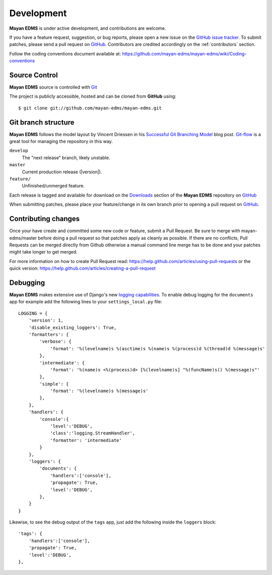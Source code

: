 .. _development:

Development
===========

**Mayan EDMS** is under active development, and contributions are welcome.

If you have a feature request, suggestion, or bug reports, please open a new
issue on the `GitHub issue tracker`_. To submit patches, please send a pull
request on GitHub_.  Contributors are credited accordingly on the :ref:`contributors` section.

Follow the coding conventions document available at: https://github.com/mayan-edms/mayan-edms/wiki/Coding-conventions

.. _GitHub: https://github.com/mayan-edms/mayan-edms/
.. _`GitHub issue tracker`: https://github.com/mayan-edms/mayan-edms/issues


Source Control
--------------

**Mayan EDMS** source is controlled with Git_

The project is publicly accessible, hosted and can be cloned from **GitHub** using::

    $ git clone git://github.com/mayan-edms/mayan-edms.git


Git branch structure
--------------------

**Mayan EDMS** follows the model layout by Vincent Driessen in his `Successful Git Branching Model`_ blog post. Git-flow_ is a great tool for managing the repository in this way.

``develop``
    The "next release" branch, likely unstable.
``master``
    Current production release (|version|).
``feature/``
    Unfinished/unmerged feature.


Each release is tagged and available for download on the Downloads_ section of the **Mayan EDMS** repository on GitHub_

When submitting patches, please place your feature/change in its own branch prior to opening a pull request on GitHub_.

.. _Git: http://git-scm.org
.. _`Successful Git Branching Model`: http://nvie.com/posts/a-successful-git-branching-model/
.. _git-flow: https://github.com/nvie/gitflow
.. _Downloads:  https://github.com/mayan-edms/mayan-edms/archives/master


Contributing changes
--------------------
Once your have create and committed some new code or feature, submit a Pull Request.
Be sure to merge with mayan-edms/master before doing a pull request so that patches
apply as cleanly as possible.  If there are no conflicts, Pull Requests can be merged
directly from Github otherwise a manual command line merge has to be done and
your patches might take longer to get merged.

For more information on how to create Pull Request read: https://help.github.com/articles/using-pull-requests
or the quick version: https://help.github.com/articles/creating-a-pull-request


Debugging
---------

**Mayan EDMS** makes extensive use of Django's new `logging capabilities`_.
To enable debug logging for the ``documents`` app for example add the following
lines to your ``settings_local.py`` file::

    LOGGING = {
        'version': 1,
        'disable_existing_loggers': True,
        'formatters': {
            'verbose': {
                'format': '%(levelname)s %(asctime)s %(name)s %(process)d %(thread)d %(message)s'
            },
            'intermediate': {
                'format': '%(name)s <%(process)d> [%(levelname)s] "%(funcName)s() %(message)s"'
            },
            'simple': {
                'format': '%(levelname)s %(message)s'
            },
        },
        'handlers': {
            'console':{
                'level':'DEBUG',
                'class':'logging.StreamHandler',
                'formatter': 'intermediate'
            }
        },
        'loggers': {
            'documents': {
                'handlers':['console'],
                'propagate': True,
                'level':'DEBUG',
            },
        }
    }


Likewise, to see the debug output of the ``tags`` app, just add the following inside the ``loggers`` block::


    'tags': {
        'handlers':['console'],
        'propagate': True,
        'level':'DEBUG',
    },


.. _`logging capabilities`: https://docs.djangoproject.com/en/dev/topics/logging
